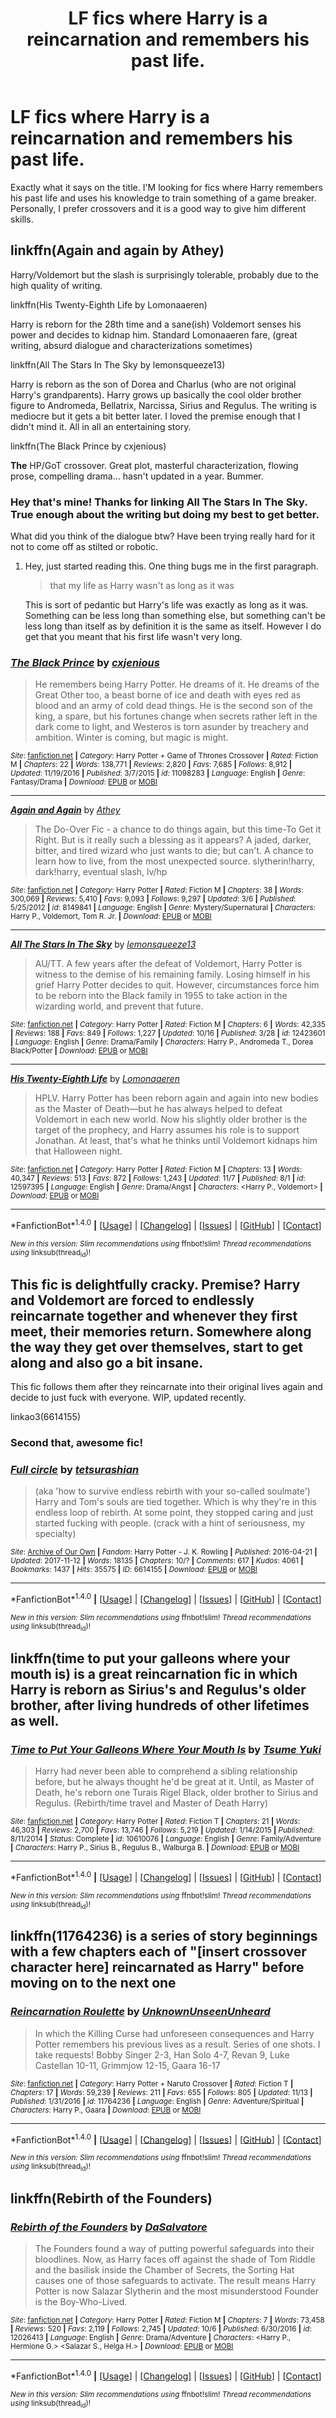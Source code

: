 #+TITLE: LF fics where Harry is a reincarnation and remembers his past life.

* LF fics where Harry is a reincarnation and remembers his past life.
:PROPERTIES:
:Author: SleepyGuy12
:Score: 21
:DateUnix: 1510857682.0
:DateShort: 2017-Nov-16
:FlairText: Request
:END:
Exactly what it says on the title. I'M looking for fics where Harry remembers his past life and uses his knowledge to train something of a game breaker. Personally, I prefer crossovers and it is a good way to give him different skills.


** linkffn(Again and again by Athey)

Harry/Voldemort but the slash is surprisingly tolerable, probably due to the high quality of writing.

linkffn(His Twenty-Eighth Life by Lomonaaeren)

Harry is reborn for the 28th time and a sane(ish) Voldemort senses his power and decides to kidnap him. Standard Lomonaaeren fare, (great writing, absurd dialogue and characterizations sometimes)

linkffn(All The Stars In The Sky by lemonsqueeze13)

Harry is reborn as the son of Dorea and Charlus (who are not original Harry's grandparents). Harry grows up basically the cool older brother figure to Andromeda, Bellatrix, Narcissa, Sirius and Regulus. The writing is mediocre but it gets a bit better later. I loved the premise enough that I didn't mind it. All in all an entertaining story.

linkffn(The Black Prince by cxjenious)

*The* HP/GoT crossover. Great plot, masterful characterization, flowing prose, compelling drama... hasn't updated in a year. Bummer.
:PROPERTIES:
:Author: T0lias
:Score: 6
:DateUnix: 1510863163.0
:DateShort: 2017-Nov-16
:END:

*** Hey that's mine! Thanks for linking All The Stars In The Sky. True enough about the writing but doing my best to get better.

What did you think of the dialogue btw? Have been trying really hard for it not to come off as stilted or robotic.
:PROPERTIES:
:Author: LmnSqz13
:Score: 5
:DateUnix: 1510887981.0
:DateShort: 2017-Nov-17
:END:

**** Hey, just started reading this. One thing bugs me in the first paragraph.

#+begin_quote
  that my life as Harry wasn't as long as it was
#+end_quote

This is sort of pedantic but Harry's life was exactly as long as it was. Something can be less long than something else, but something can't be less long than itself as by definition it is the same as itself. However I do get that you meant that his first life wasn't very long.
:PROPERTIES:
:Author: wacct3
:Score: 1
:DateUnix: 1510963567.0
:DateShort: 2017-Nov-18
:END:


*** [[http://www.fanfiction.net/s/11098283/1/][*/The Black Prince/*]] by [[https://www.fanfiction.net/u/4424268/cxjenious][/cxjenious/]]

#+begin_quote
  He remembers being Harry Potter. He dreams of it. He dreams of the Great Other too, a beast borne of ice and death with eyes red as blood and an army of cold dead things. He is the second son of the king, a spare, but his fortunes change when secrets rather left in the dark come to light, and Westeros is torn asunder by treachery and ambition. Winter is coming, but magic is might.
#+end_quote

^{/Site/: [[http://www.fanfiction.net/][fanfiction.net]] *|* /Category/: Harry Potter + Game of Thrones Crossover *|* /Rated/: Fiction M *|* /Chapters/: 22 *|* /Words/: 138,771 *|* /Reviews/: 2,820 *|* /Favs/: 7,685 *|* /Follows/: 8,912 *|* /Updated/: 11/19/2016 *|* /Published/: 3/7/2015 *|* /id/: 11098283 *|* /Language/: English *|* /Genre/: Fantasy/Drama *|* /Download/: [[http://www.ff2ebook.com/old/ffn-bot/index.php?id=11098283&source=ff&filetype=epub][EPUB]] or [[http://www.ff2ebook.com/old/ffn-bot/index.php?id=11098283&source=ff&filetype=mobi][MOBI]]}

--------------

[[http://www.fanfiction.net/s/8149841/1/][*/Again and Again/*]] by [[https://www.fanfiction.net/u/2328854/Athey][/Athey/]]

#+begin_quote
  The Do-Over Fic - a chance to do things again, but this time-To Get it Right. But is it really such a blessing as it appears? A jaded, darker, bitter, and tired wizard who just wants to die; but can't. A chance to learn how to live, from the most unexpected source. slytherin!harry, dark!harry, eventual slash, lv/hp
#+end_quote

^{/Site/: [[http://www.fanfiction.net/][fanfiction.net]] *|* /Category/: Harry Potter *|* /Rated/: Fiction M *|* /Chapters/: 38 *|* /Words/: 300,069 *|* /Reviews/: 5,410 *|* /Favs/: 9,093 *|* /Follows/: 9,297 *|* /Updated/: 3/6 *|* /Published/: 5/25/2012 *|* /id/: 8149841 *|* /Language/: English *|* /Genre/: Mystery/Supernatural *|* /Characters/: Harry P., Voldemort, Tom R. Jr. *|* /Download/: [[http://www.ff2ebook.com/old/ffn-bot/index.php?id=8149841&source=ff&filetype=epub][EPUB]] or [[http://www.ff2ebook.com/old/ffn-bot/index.php?id=8149841&source=ff&filetype=mobi][MOBI]]}

--------------

[[http://www.fanfiction.net/s/12423601/1/][*/All The Stars In The Sky/*]] by [[https://www.fanfiction.net/u/6468830/lemonsqueeze13][/lemonsqueeze13/]]

#+begin_quote
  AU/TT. A few years after the defeat of Voldemort, Harry Potter is witness to the demise of his remaining family. Losing himself in his grief Harry Potter decides to quit. However, circumstances force him to be reborn into the Black family in 1955 to take action in the wizarding world, and prevent that future.
#+end_quote

^{/Site/: [[http://www.fanfiction.net/][fanfiction.net]] *|* /Category/: Harry Potter *|* /Rated/: Fiction M *|* /Chapters/: 6 *|* /Words/: 42,335 *|* /Reviews/: 188 *|* /Favs/: 849 *|* /Follows/: 1,227 *|* /Updated/: 10/16 *|* /Published/: 3/28 *|* /id/: 12423601 *|* /Language/: English *|* /Genre/: Drama/Family *|* /Characters/: Harry P., Andromeda T., Dorea Black/Potter *|* /Download/: [[http://www.ff2ebook.com/old/ffn-bot/index.php?id=12423601&source=ff&filetype=epub][EPUB]] or [[http://www.ff2ebook.com/old/ffn-bot/index.php?id=12423601&source=ff&filetype=mobi][MOBI]]}

--------------

[[http://www.fanfiction.net/s/12597395/1/][*/His Twenty-Eighth Life/*]] by [[https://www.fanfiction.net/u/1265079/Lomonaaeren][/Lomonaaeren/]]

#+begin_quote
  HPLV. Harry Potter has been reborn again and again into new bodies as the Master of Death---but he has always helped to defeat Voldemort in each new world. Now his slightly older brother is the target of the prophecy, and Harry assumes his role is to support Jonathan. At least, that's what he thinks until Voldemort kidnaps him that Halloween night.
#+end_quote

^{/Site/: [[http://www.fanfiction.net/][fanfiction.net]] *|* /Category/: Harry Potter *|* /Rated/: Fiction M *|* /Chapters/: 13 *|* /Words/: 40,347 *|* /Reviews/: 513 *|* /Favs/: 872 *|* /Follows/: 1,243 *|* /Updated/: 11/7 *|* /Published/: 8/1 *|* /id/: 12597395 *|* /Language/: English *|* /Genre/: Drama/Angst *|* /Characters/: <Harry P., Voldemort> *|* /Download/: [[http://www.ff2ebook.com/old/ffn-bot/index.php?id=12597395&source=ff&filetype=epub][EPUB]] or [[http://www.ff2ebook.com/old/ffn-bot/index.php?id=12597395&source=ff&filetype=mobi][MOBI]]}

--------------

*FanfictionBot*^{1.4.0} *|* [[[https://github.com/tusing/reddit-ffn-bot/wiki/Usage][Usage]]] | [[[https://github.com/tusing/reddit-ffn-bot/wiki/Changelog][Changelog]]] | [[[https://github.com/tusing/reddit-ffn-bot/issues/][Issues]]] | [[[https://github.com/tusing/reddit-ffn-bot/][GitHub]]] | [[[https://www.reddit.com/message/compose?to=tusing][Contact]]]

^{/New in this version: Slim recommendations using/ ffnbot!slim! /Thread recommendations using/ linksub(thread_id)!}
:PROPERTIES:
:Author: FanfictionBot
:Score: 2
:DateUnix: 1510863201.0
:DateShort: 2017-Nov-16
:END:


** This fic is delightfully cracky. Premise? Harry and Voldemort are forced to endlessly reincarnate together and whenever they first meet, their memories return. Somewhere along the way they get over themselves, start to get along and also go a bit insane.

This fic follows them after they reincarnate into their original lives again and decide to just fuck with everyone. WIP, updated recently.

linkao3(6614155)
:PROPERTIES:
:Author: smallfatmighty
:Score: 4
:DateUnix: 1510992696.0
:DateShort: 2017-Nov-18
:END:

*** Second that, awesome fic!
:PROPERTIES:
:Author: heavy__rain
:Score: 2
:DateUnix: 1511243503.0
:DateShort: 2017-Nov-21
:END:


*** [[http://archiveofourown.org/works/6614155][*/Full circle/*]] by [[http://www.archiveofourown.org/users/tetsurashian/pseuds/tetsurashian][/tetsurashian/]]

#+begin_quote
  (aka 'how to survive endless rebirth with your so-called soulmate') Harry and Tom's souls are tied together. Which is why they're in this endless loop of rebirth. At some point, they stopped caring and just started fucking with people. (crack with a hint of seriousness, my specialty)
#+end_quote

^{/Site/: [[http://www.archiveofourown.org/][Archive of Our Own]] *|* /Fandom/: Harry Potter - J. K. Rowling *|* /Published/: 2016-04-21 *|* /Updated/: 2017-11-12 *|* /Words/: 18135 *|* /Chapters/: 10/? *|* /Comments/: 617 *|* /Kudos/: 4061 *|* /Bookmarks/: 1437 *|* /Hits/: 35575 *|* /ID/: 6614155 *|* /Download/: [[http://archiveofourown.org/downloads/te/tetsurashian/6614155/Full%20circle.epub?updated_at=1510466874][EPUB]] or [[http://archiveofourown.org/downloads/te/tetsurashian/6614155/Full%20circle.mobi?updated_at=1510466874][MOBI]]}

--------------

*FanfictionBot*^{1.4.0} *|* [[[https://github.com/tusing/reddit-ffn-bot/wiki/Usage][Usage]]] | [[[https://github.com/tusing/reddit-ffn-bot/wiki/Changelog][Changelog]]] | [[[https://github.com/tusing/reddit-ffn-bot/issues/][Issues]]] | [[[https://github.com/tusing/reddit-ffn-bot/][GitHub]]] | [[[https://www.reddit.com/message/compose?to=tusing][Contact]]]

^{/New in this version: Slim recommendations using/ ffnbot!slim! /Thread recommendations using/ linksub(thread_id)!}
:PROPERTIES:
:Author: FanfictionBot
:Score: 1
:DateUnix: 1510992720.0
:DateShort: 2017-Nov-18
:END:


** linkffn(time to put your galleons where your mouth is) is a great reincarnation fic in which Harry is reborn as Sirius's and Regulus's older brother, after living hundreds of other lifetimes as well.
:PROPERTIES:
:Author: orangedarkchocolate
:Score: 3
:DateUnix: 1510931782.0
:DateShort: 2017-Nov-17
:END:

*** [[http://www.fanfiction.net/s/10610076/1/][*/Time to Put Your Galleons Where Your Mouth Is/*]] by [[https://www.fanfiction.net/u/2221413/Tsume-Yuki][/Tsume Yuki/]]

#+begin_quote
  Harry had never been able to comprehend a sibling relationship before, but he always thought he'd be great at it. Until, as Master of Death, he's reborn one Turais Rigel Black, older brother to Sirius and Regulus. (Rebirth/time travel and Master of Death Harry)
#+end_quote

^{/Site/: [[http://www.fanfiction.net/][fanfiction.net]] *|* /Category/: Harry Potter *|* /Rated/: Fiction T *|* /Chapters/: 21 *|* /Words/: 46,303 *|* /Reviews/: 2,700 *|* /Favs/: 13,746 *|* /Follows/: 5,219 *|* /Updated/: 1/14/2015 *|* /Published/: 8/11/2014 *|* /Status/: Complete *|* /id/: 10610076 *|* /Language/: English *|* /Genre/: Family/Adventure *|* /Characters/: Harry P., Sirius B., Regulus B., Walburga B. *|* /Download/: [[http://www.ff2ebook.com/old/ffn-bot/index.php?id=10610076&source=ff&filetype=epub][EPUB]] or [[http://www.ff2ebook.com/old/ffn-bot/index.php?id=10610076&source=ff&filetype=mobi][MOBI]]}

--------------

*FanfictionBot*^{1.4.0} *|* [[[https://github.com/tusing/reddit-ffn-bot/wiki/Usage][Usage]]] | [[[https://github.com/tusing/reddit-ffn-bot/wiki/Changelog][Changelog]]] | [[[https://github.com/tusing/reddit-ffn-bot/issues/][Issues]]] | [[[https://github.com/tusing/reddit-ffn-bot/][GitHub]]] | [[[https://www.reddit.com/message/compose?to=tusing][Contact]]]

^{/New in this version: Slim recommendations using/ ffnbot!slim! /Thread recommendations using/ linksub(thread_id)!}
:PROPERTIES:
:Author: FanfictionBot
:Score: 1
:DateUnix: 1510931802.0
:DateShort: 2017-Nov-17
:END:


** linkffn(11764236) is a series of story beginnings with a few chapters each of "[insert crossover character here] reincarnated as Harry" before moving on to the next one
:PROPERTIES:
:Author: jimmythebass
:Score: 2
:DateUnix: 1510900407.0
:DateShort: 2017-Nov-17
:END:

*** [[http://www.fanfiction.net/s/11764236/1/][*/Reincarnation Roulette/*]] by [[https://www.fanfiction.net/u/2609553/UnknownUnseenUnheard][/UnknownUnseenUnheard/]]

#+begin_quote
  In which the Killing Curse had unforeseen consequences and Harry Potter remembers his previous lives as a result. Series of one shots. I take requests! Bobby Singer 2-3, Han Solo 4-7, Revan 9, Luke Castellan 10-11, Grimmjow 12-15, Gaara 16-17
#+end_quote

^{/Site/: [[http://www.fanfiction.net/][fanfiction.net]] *|* /Category/: Harry Potter + Naruto Crossover *|* /Rated/: Fiction T *|* /Chapters/: 17 *|* /Words/: 59,239 *|* /Reviews/: 211 *|* /Favs/: 655 *|* /Follows/: 805 *|* /Updated/: 11/13 *|* /Published/: 1/31/2016 *|* /id/: 11764236 *|* /Language/: English *|* /Genre/: Adventure/Spiritual *|* /Characters/: Harry P., Gaara *|* /Download/: [[http://www.ff2ebook.com/old/ffn-bot/index.php?id=11764236&source=ff&filetype=epub][EPUB]] or [[http://www.ff2ebook.com/old/ffn-bot/index.php?id=11764236&source=ff&filetype=mobi][MOBI]]}

--------------

*FanfictionBot*^{1.4.0} *|* [[[https://github.com/tusing/reddit-ffn-bot/wiki/Usage][Usage]]] | [[[https://github.com/tusing/reddit-ffn-bot/wiki/Changelog][Changelog]]] | [[[https://github.com/tusing/reddit-ffn-bot/issues/][Issues]]] | [[[https://github.com/tusing/reddit-ffn-bot/][GitHub]]] | [[[https://www.reddit.com/message/compose?to=tusing][Contact]]]

^{/New in this version: Slim recommendations using/ ffnbot!slim! /Thread recommendations using/ linksub(thread_id)!}
:PROPERTIES:
:Author: FanfictionBot
:Score: 1
:DateUnix: 1510900419.0
:DateShort: 2017-Nov-17
:END:


** linkffn(Rebirth of the Founders)
:PROPERTIES:
:Author: Jahoan
:Score: 0
:DateUnix: 1510869635.0
:DateShort: 2017-Nov-17
:END:

*** [[http://www.fanfiction.net/s/12026413/1/][*/Rebirth of the Founders/*]] by [[https://www.fanfiction.net/u/7108591/DaSalvatore][/DaSalvatore/]]

#+begin_quote
  The Founders found a way of putting powerful safeguards into their bloodlines. Now, as Harry faces off against the shade of Tom Riddle and the basilisk inside the Chamber of Secrets, the Sorting Hat causes one of those safeguards to activate. The result means Harry Potter is now Salazar Slytherin and the most misunderstood Founder is the Boy-Who-Lived.
#+end_quote

^{/Site/: [[http://www.fanfiction.net/][fanfiction.net]] *|* /Category/: Harry Potter *|* /Rated/: Fiction M *|* /Chapters/: 7 *|* /Words/: 73,458 *|* /Reviews/: 520 *|* /Favs/: 2,119 *|* /Follows/: 2,745 *|* /Updated/: 10/6 *|* /Published/: 6/30/2016 *|* /id/: 12026413 *|* /Language/: English *|* /Genre/: Drama/Adventure *|* /Characters/: <Harry P., Hermione G.> <Salazar S., Helga H.> *|* /Download/: [[http://www.ff2ebook.com/old/ffn-bot/index.php?id=12026413&source=ff&filetype=epub][EPUB]] or [[http://www.ff2ebook.com/old/ffn-bot/index.php?id=12026413&source=ff&filetype=mobi][MOBI]]}

--------------

*FanfictionBot*^{1.4.0} *|* [[[https://github.com/tusing/reddit-ffn-bot/wiki/Usage][Usage]]] | [[[https://github.com/tusing/reddit-ffn-bot/wiki/Changelog][Changelog]]] | [[[https://github.com/tusing/reddit-ffn-bot/issues/][Issues]]] | [[[https://github.com/tusing/reddit-ffn-bot/][GitHub]]] | [[[https://www.reddit.com/message/compose?to=tusing][Contact]]]

^{/New in this version: Slim recommendations using/ ffnbot!slim! /Thread recommendations using/ linksub(thread_id)!}
:PROPERTIES:
:Author: FanfictionBot
:Score: 1
:DateUnix: 1510875461.0
:DateShort: 2017-Nov-17
:END:
